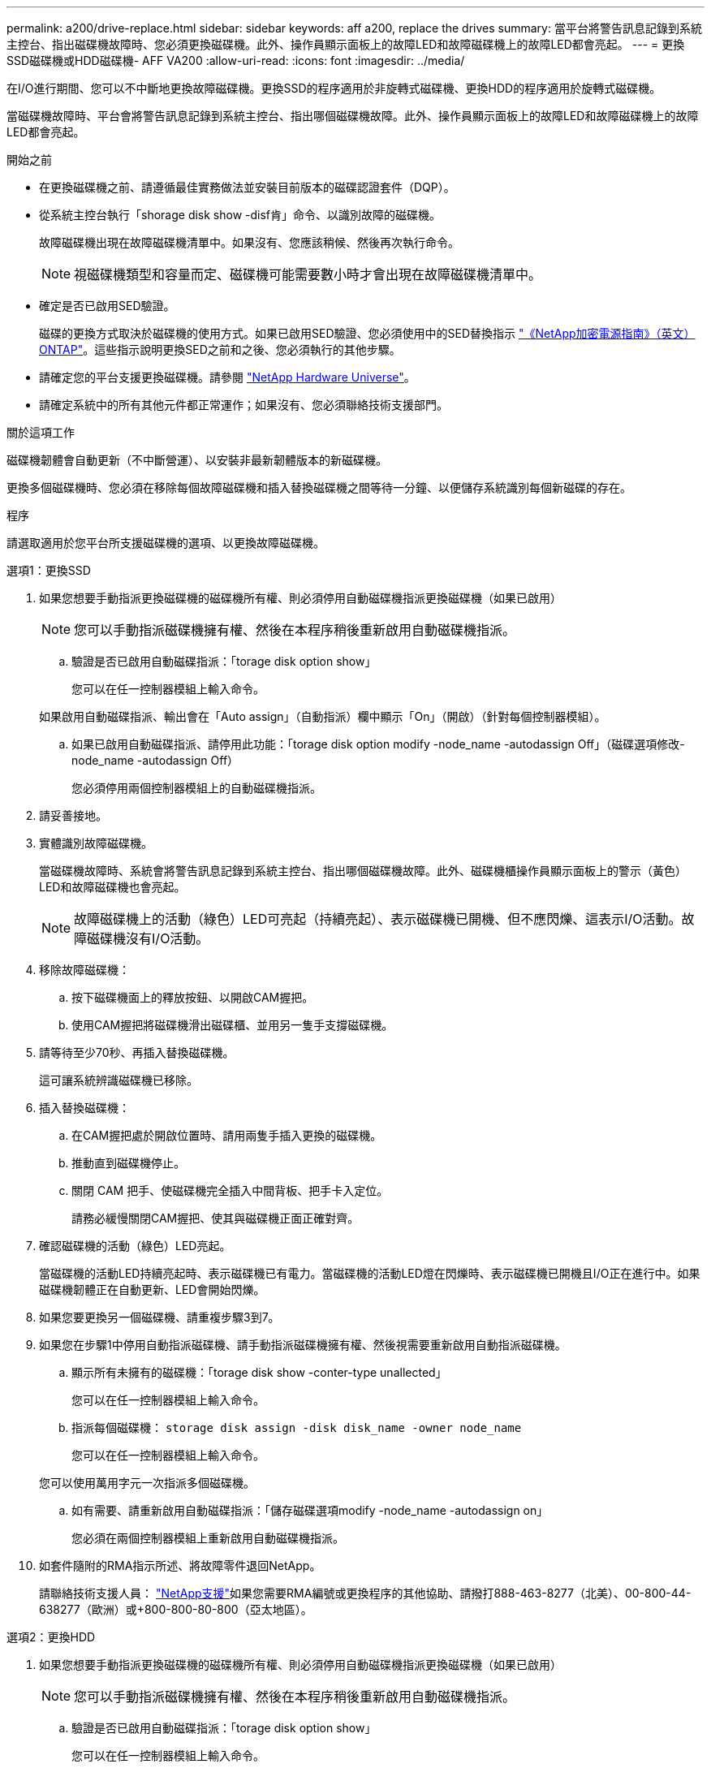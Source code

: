 ---
permalink: a200/drive-replace.html 
sidebar: sidebar 
keywords: aff a200, replace the drives 
summary: 當平台將警告訊息記錄到系統主控台、指出磁碟機故障時、您必須更換磁碟機。此外、操作員顯示面板上的故障LED和故障磁碟機上的故障LED都會亮起。 
---
= 更換SSD磁碟機或HDD磁碟機- AFF VA200
:allow-uri-read: 
:icons: font
:imagesdir: ../media/


[role="lead lead"]
在I/O進行期間、您可以不中斷地更換故障磁碟機。更換SSD的程序適用於非旋轉式磁碟機、更換HDD的程序適用於旋轉式磁碟機。

當磁碟機故障時、平台會將警告訊息記錄到系統主控台、指出哪個磁碟機故障。此外、操作員顯示面板上的故障LED和故障磁碟機上的故障LED都會亮起。

.開始之前
* 在更換磁碟機之前、請遵循最佳實務做法並安裝目前版本的磁碟認證套件（DQP）。
* 從系統主控台執行「shorage disk show -disf肯」命令、以識別故障的磁碟機。
+
故障磁碟機出現在故障磁碟機清單中。如果沒有、您應該稍候、然後再次執行命令。

+

NOTE: 視磁碟機類型和容量而定、磁碟機可能需要數小時才會出現在故障磁碟機清單中。

* 確定是否已啟用SED驗證。
+
磁碟的更換方式取決於磁碟機的使用方式。如果已啟用SED驗證、您必須使用中的SED替換指示 https://docs.netapp.com/ontap-9/topic/com.netapp.doc.pow-nve/home.html["《NetApp加密電源指南》（英文）ONTAP"]。這些指示說明更換SED之前和之後、您必須執行的其他步驟。

* 請確定您的平台支援更換磁碟機。請參閱 https://hwu.netapp.com["NetApp Hardware Universe"]。
* 請確定系統中的所有其他元件都正常運作；如果沒有、您必須聯絡技術支援部門。


.關於這項工作
磁碟機韌體會自動更新（不中斷營運）、以安裝非最新韌體版本的新磁碟機。

更換多個磁碟機時、您必須在移除每個故障磁碟機和插入替換磁碟機之間等待一分鐘、以便儲存系統識別每個新磁碟的存在。

.程序
請選取適用於您平台所支援磁碟機的選項、以更換故障磁碟機。

[role="tabbed-block"]
====
.選項1：更換SSD
--
. 如果您想要手動指派更換磁碟機的磁碟機所有權、則必須停用自動磁碟機指派更換磁碟機（如果已啟用）
+

NOTE: 您可以手動指派磁碟機擁有權、然後在本程序稍後重新啟用自動磁碟機指派。

+
.. 驗證是否已啟用自動磁碟指派：「torage disk option show」
+
您可以在任一控制器模組上輸入命令。

+
如果啟用自動磁碟指派、輸出會在「Auto assign」（自動指派）欄中顯示「On」（開啟）（針對每個控制器模組）。

.. 如果已啟用自動磁碟指派、請停用此功能：「torage disk option modify -node_name -autodassign Off」（磁碟選項修改-node_name -autodassign Off）
+
您必須停用兩個控制器模組上的自動磁碟機指派。



. 請妥善接地。
. 實體識別故障磁碟機。
+
當磁碟機故障時、系統會將警告訊息記錄到系統主控台、指出哪個磁碟機故障。此外、磁碟機櫃操作員顯示面板上的警示（黃色）LED和故障磁碟機也會亮起。

+

NOTE: 故障磁碟機上的活動（綠色）LED可亮起（持續亮起）、表示磁碟機已開機、但不應閃爍、這表示I/O活動。故障磁碟機沒有I/O活動。

. 移除故障磁碟機：
+
.. 按下磁碟機面上的釋放按鈕、以開啟CAM握把。
.. 使用CAM握把將磁碟機滑出磁碟櫃、並用另一隻手支撐磁碟機。


. 請等待至少70秒、再插入替換磁碟機。
+
這可讓系統辨識磁碟機已移除。

. 插入替換磁碟機：
+
.. 在CAM握把處於開啟位置時、請用兩隻手插入更換的磁碟機。
.. 推動直到磁碟機停止。
.. 關閉 CAM 把手、使磁碟機完全插入中間背板、把手卡入定位。
+
請務必緩慢關閉CAM握把、使其與磁碟機正面正確對齊。



. 確認磁碟機的活動（綠色）LED亮起。
+
當磁碟機的活動LED持續亮起時、表示磁碟機已有電力。當磁碟機的活動LED燈在閃爍時、表示磁碟機已開機且I/O正在進行中。如果磁碟機韌體正在自動更新、LED會開始閃爍。

. 如果您要更換另一個磁碟機、請重複步驟3到7。
. 如果您在步驟1中停用自動指派磁碟機、請手動指派磁碟機擁有權、然後視需要重新啟用自動指派磁碟機。
+
.. 顯示所有未擁有的磁碟機：「torage disk show -conter-type unallected」
+
您可以在任一控制器模組上輸入命令。

.. 指派每個磁碟機： `storage disk assign -disk disk_name -owner node_name`
+
您可以在任一控制器模組上輸入命令。

+
您可以使用萬用字元一次指派多個磁碟機。

.. 如有需要、請重新啟用自動磁碟指派：「儲存磁碟選項modify -node_name -autodassign on」
+
您必須在兩個控制器模組上重新啟用自動磁碟機指派。



. 如套件隨附的RMA指示所述、將故障零件退回NetApp。
+
請聯絡技術支援人員： https://mysupport.netapp.com/site/global/dashboard["NetApp支援"]如果您需要RMA編號或更換程序的其他協助、請撥打888-463-8277（北美）、00-800-44-638277（歐洲）或+800-800-80-800（亞太地區）。



--
.選項2：更換HDD
--
. 如果您想要手動指派更換磁碟機的磁碟機所有權、則必須停用自動磁碟機指派更換磁碟機（如果已啟用）
+

NOTE: 您可以手動指派磁碟機擁有權、然後在本程序稍後重新啟用自動磁碟機指派。

+
.. 驗證是否已啟用自動磁碟指派：「torage disk option show」
+
您可以在任一控制器模組上輸入命令。

+
如果啟用自動磁碟指派、輸出會在「Auto assign」（自動指派）欄中顯示「On」（開啟）（針對每個控制器模組）。

.. 如果已啟用自動磁碟指派、請停用此功能：「torage disk option modify -node_name -autodassign Off」（磁碟選項修改-node_name -autodassign Off）
+
您必須停用兩個控制器模組上的自動磁碟機指派。



. 請妥善接地。
. 從平台正面輕移擋板。
. 從系統主控台警告訊息和磁碟機上亮起的故障LED來識別故障磁碟機
. 按下磁碟機正面的釋放按鈕。
+
視儲存系統而定、磁碟機的釋放按鈕位於磁碟機正面的頂端或左側。

+
例如、下圖顯示磁碟機的釋放按鈕位於磁碟機正面頂端：

+
image::../media/2240_removing_disk.gif[取下上方有釋放按鈕的磁碟機]

+
磁碟機上的CAM握把會部分開啟、而磁碟機則會從中間板釋出。

. 將CAM握把拉到完全開啟位置、以從中間板中取出磁碟機。
+
image::../media/drw_drive_open.gif[卸下中間有釋放按鈕的磁碟機]

. 將磁碟機稍微滑出、讓磁碟安全地減少磁碟、這可能需要不到一分鐘的時間、然後用手從磁碟櫃中取出磁碟機。
. 在CAM把手上處於開啟位置的情況下、將替換的磁碟機插入磁碟機支架、然後持續推入、直到磁碟機停止為止。
+

NOTE: 插入新的磁碟機之前、請至少等待10秒鐘。這可讓系統辨識磁碟機已移除。

+

NOTE: 如果您的平台磁碟機支架未裝滿磁碟機、請務必將更換磁碟機放入您從其中卸下故障磁碟機的相同磁碟機支架。

+

NOTE: 插入磁碟機時請用兩隻手、但請勿將手放在露出磁碟機底部的磁碟機板上。

. 關閉CAM握把、使磁碟機完全插入中間板、並將握把卡入定位。
+
請務必緩慢關閉CAM握把、使其與磁碟機正面正確對齊。

. 如果您要更換另一個磁碟機、請重複步驟4到9。
. 重新安裝擋板。
. 如果您在步驟1中停用自動指派磁碟機、請手動指派磁碟機擁有權、然後視需要重新啟用自動指派磁碟機。
+
.. 顯示所有未擁有的磁碟機：「torage disk show -conter-type unallected」
+
您可以在任一控制器模組上輸入命令。

.. 指派每個磁碟機：「torage disk assign -disk disk_name -Owner_name」
+
您可以在任一控制器模組上輸入命令。

+
您可以使用萬用字元一次指派多個磁碟機。

.. 如有需要、請重新啟用自動磁碟指派：「儲存磁碟選項modify -node_name -autodassign on」
+
您必須在兩個控制器模組上重新啟用自動磁碟機指派。



. 如套件隨附的RMA指示所述、將故障零件退回NetApp。
+
請聯絡技術支援人員： https://mysupport.netapp.com/site/global/dashboard["NetApp支援"]如果您需要RMA編號或更換程序的其他協助、請撥打888-463-8277（北美）、00-800-44-638277（歐洲）或+800-800-80-800（亞太地區）。



--
====